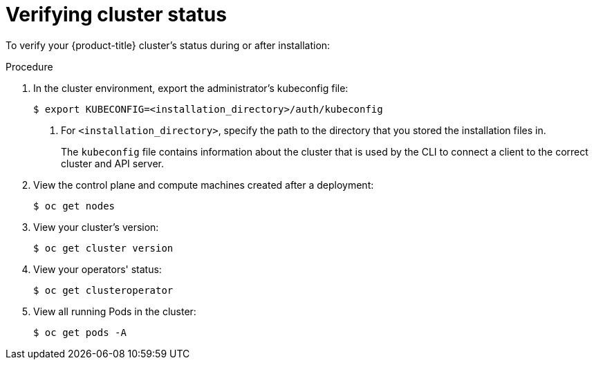 // Module included in the following assemblies:
//
// * installing/installing_openstack/installing-openstack-installer.adoc
// * installing/installing_openstack/installing-openstack-installer-custom.adoc
// * installing/installing_openstack/installing-openstack-installer-kuryr.adoc

[id="installation-osp-verifying-cluster-status_{context}"]
= Verifying cluster status

To verify your {product-title} cluster's status during or after installation:

.Procedure

. In the cluster environment, export the administrator's kubeconfig file:
+
----
$ export KUBECONFIG=<installation_directory>/auth/kubeconfig
----
<1> For `<installation_directory>`, specify the path to the directory that you stored
the installation files in.
+
The `kubeconfig` file contains information about the cluster that is used by the CLI to connect a client to the correct cluster and API server.

. View the control plane and compute machines created after a deployment:
+
----
$ oc get nodes
----

. View your cluster's version:
+
----
$ oc get cluster version
----

. View your operators' status:
+
----
$ oc get clusteroperator
----

. View all running Pods in the cluster:
+
----
$ oc get pods -A
----
